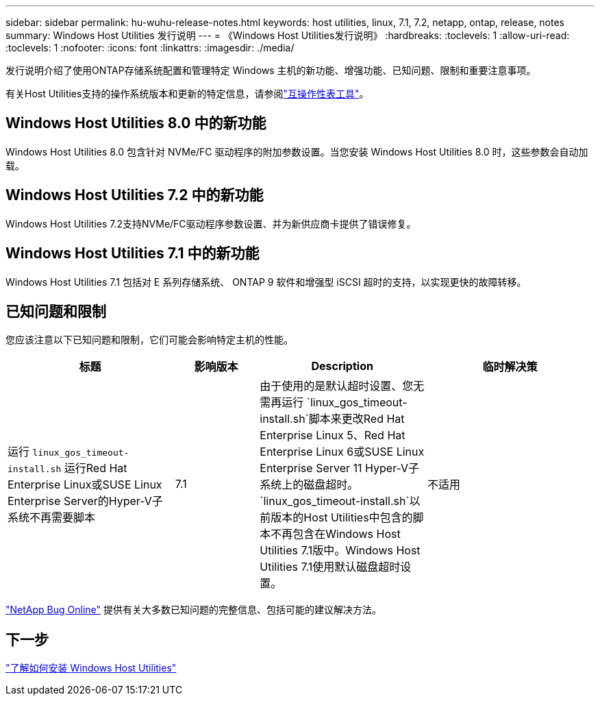 ---
sidebar: sidebar 
permalink: hu-wuhu-release-notes.html 
keywords: host utilities, linux, 7.1, 7.2, netapp, ontap, release, notes 
summary: Windows Host Utilities 发行说明 
---
= 《Windows Host Utilities发行说明》
:hardbreaks:
:toclevels: 1
:allow-uri-read: 
:toclevels: 1
:nofooter: 
:icons: font
:linkattrs: 
:imagesdir: ./media/


[role="lead"]
发行说明介绍了使用ONTAP存储系统配置和管理特定 Windows 主机的新功能、增强功能、已知问题、限制和重要注意事项。

有关Host Utilities支持的操作系统版本和更新的特定信息，请参阅link:https://imt.netapp.com/matrix/#welcome["互操作性表工具"^]。



== Windows Host Utilities 8.0 中的新功能

Windows Host Utilities 8.0 包含针对 NVMe/FC 驱动程序的附加参数设置。当您安装 Windows Host Utilities 8.0 时，这些参数会自动加载。



== Windows Host Utilities 7.2 中的新功能

Windows Host Utilities 7.2支持NVMe/FC驱动程序参数设置、并为新供应商卡提供了错误修复。



== Windows Host Utilities 7.1 中的新功能

Windows Host Utilities 7.1 包括对 E 系列存储系统、 ONTAP 9 软件和增强型 iSCSI 超时的支持，以实现更快的故障转移。



== 已知问题和限制

您应该注意以下已知问题和限制，它们可能会影响特定主机的性能。

[cols="30, 15, 30, 30"]
|===
| 标题 | 影响版本 | Description | 临时解决策 


| 运行 `linux_gos_timeout-install.sh` 运行Red Hat Enterprise Linux或SUSE Linux Enterprise Server的Hyper-V子系统不再需要脚本 | 7.1 | 由于使用的是默认超时设置、您无需再运行 `linux_gos_timeout-install.sh`脚本来更改Red Hat Enterprise Linux 5、Red Hat Enterprise Linux 6或SUSE Linux Enterprise Server 11 Hyper-V子系统上的磁盘超时。 `linux_gos_timeout-install.sh`以前版本的Host Utilities中包含的脚本不再包含在Windows Host Utilities 7.1版中。Windows Host Utilities 7.1使用默认磁盘超时设置。 | 不适用 
|===
link:https://mysupport.netapp.com/site/bugs-online/product["NetApp Bug Online"^] 提供有关大多数已知问题的完整信息、包括可能的建议解决方法。



== 下一步

link:hu-wuhu-80.html["了解如何安装 Windows Host Utilities"]
